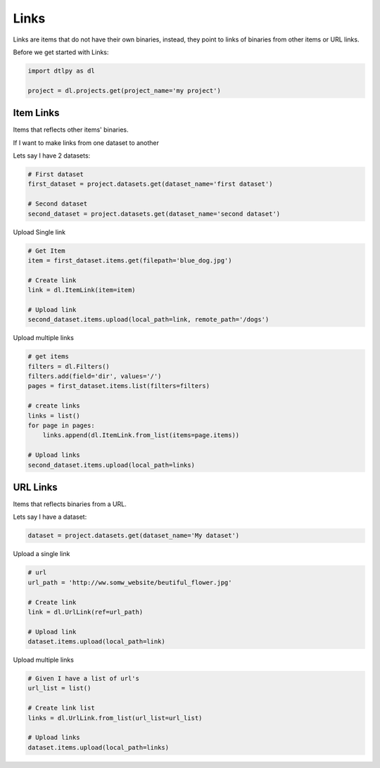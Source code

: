 
####################
Links
####################

Links are items that do not have their own binaries, instead, they point to links of binaries from
other items or URL links.

Before we get started with Links:

.. code-block:: python

    import dtlpy as dl

    project = dl.projects.get(project_name='my project')

Item Links
##############

Items that reflects other items' binaries.

If I want to make links from one dataset to another

Lets say I have 2 datasets:

.. code-block:: python

    # First dataset
    first_dataset = project.datasets.get(dataset_name='first dataset')

    # Second dataset
    second_dataset = project.datasets.get(dataset_name='second dataset')


Upload Single link

.. code-block:: python

    # Get Item
    item = first_dataset.items.get(filepath='blue_dog.jpg')

    # Create link
    link = dl.ItemLink(item=item)

    # Upload link
    second_dataset.items.upload(local_path=link, remote_path='/dogs')

Upload multiple links

.. code-block:: python

    # get items
    filters = dl.Filters()
    filters.add(field='dir', values='/')
    pages = first_dataset.items.list(filters=filters)

    # create links
    links = list()
    for page in pages:
        links.append(dl.ItemLink.from_list(items=page.items))

    # Upload links
    second_dataset.items.upload(local_path=links)

URL Links
##############

Items that reflects binaries from a URL.

Lets say I have a dataset:

.. code-block:: python

    dataset = project.datasets.get(dataset_name='My dataset')

Upload a single link

.. code-block:: python

    # url
    url_path = 'http://ww.somw_website/beutiful_flower.jpg'

    # Create link
    link = dl.UrlLink(ref=url_path)

    # Upload link
    dataset.items.upload(local_path=link)

Upload multiple links

.. code-block:: python

    # Given I have a list of url's
    url_list = list()

    # Create link list
    links = dl.UrlLink.from_list(url_list=url_list)

    # Upload links
    dataset.items.upload(local_path=links)


